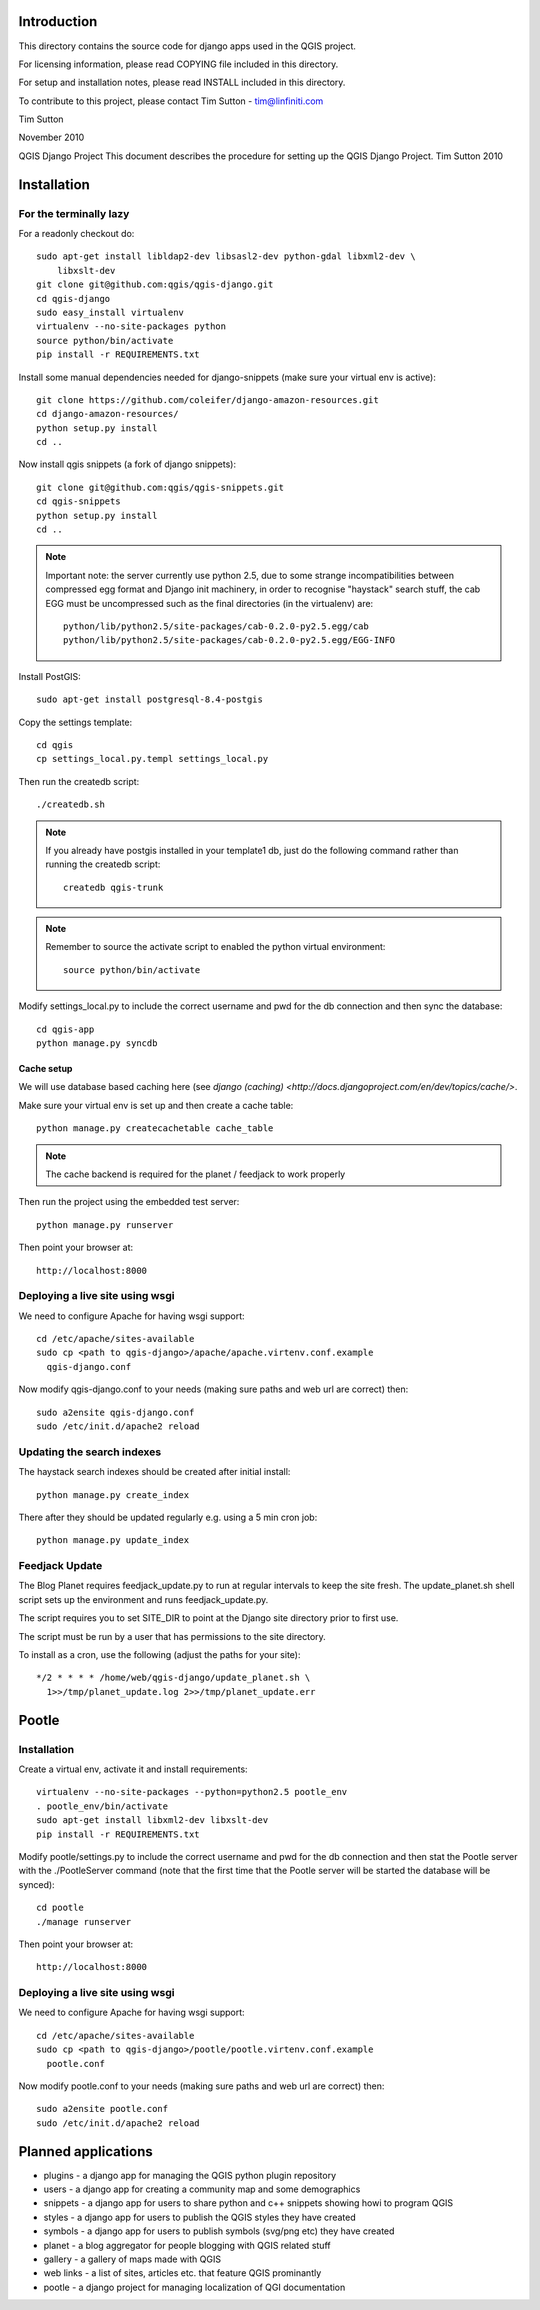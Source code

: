 Introduction
================================================================================

This directory contains the source code for django apps used in the QGIS 
project.

For licensing information, please read COPYING file included in this directory.

For setup and installation notes, please read INSTALL included in this 
directory.

To contribute to this project, please contact Tim Sutton - tim@linfiniti.com

Tim Sutton 

November 2010

QGIS Django Project
This document describes the procedure for setting up the QGIS Django Project.
Tim Sutton 2010

Installation
================================================================================

For the terminally lazy
--------------------------------------------------------------------------------

For a readonly checkout do::

  sudo apt-get install libldap2-dev libsasl2-dev python-gdal libxml2-dev \
      libxslt-dev
  git clone git@github.com:qgis/qgis-django.git
  cd qgis-django
  sudo easy_install virtualenv
  virtualenv --no-site-packages python
  source python/bin/activate
  pip install -r REQUIREMENTS.txt

Install some manual dependencies needed for django-snippets (make sure your
virtual env is active)::

  git clone https://github.com/coleifer/django-amazon-resources.git
  cd django-amazon-resources/
  python setup.py install
  cd ..

Now install qgis snippets (a fork of django snippets)::

  git clone git@github.com:qgis/qgis-snippets.git
  cd qgis-snippets
  python setup.py install
  cd ..

.. note::  Important note: the server currently use python 2.5, due to some
   strange incompatibilities between compressed egg format and Django
   init machinery, in order to recognise "haystack" search stuff, the
   cab EGG must be uncompressed such as the final directories (in the 
   virtualenv) are::

     python/lib/python2.5/site-packages/cab-0.2.0-py2.5.egg/cab
     python/lib/python2.5/site-packages/cab-0.2.0-py2.5.egg/EGG-INFO

Install PostGIS::

  sudo apt-get install postgresql-8.4-postgis

Copy the settings template::

  cd qgis
  cp settings_local.py.templ settings_local.py

Then run the createdb script::

  ./createdb.sh

.. note:: If you already have postgis installed in your template1 db, 
   just do the following command rather than running the createdb script::

      createdb qgis-trunk


.. note:: Remember to source the activate script to enabled the python
   virtual environment::

     source python/bin/activate

Modify settings_local.py to include the correct username and pwd for the
db connection and then sync the database::

  cd qgis-app
  python manage.py syncdb

Cache setup
~~~~~~~~~~~~~~~~~~~~~~~~~~~~~~~~~~~~~~~~~~~~~~~~~~~~~~~~~~~~~~~~~~~~~~~~~~~~~~

We will use database based caching here (see `django (caching) 
<http://docs.djangoproject.com/en/dev/topics/cache/>`.

Make sure your virtual env is set up and then create a cache table::

  python manage.py createcachetable cache_table

.. note:: The cache backend is required for the planet / feedjack to work 
   properly


Then run the project using the embedded test server::

  python manage.py runserver

Then point your browser at::

  http://localhost:8000

Deploying a live site using wsgi
--------------------------------------------------------------------------------

We need to configure Apache for having wsgi support::

  cd /etc/apache/sites-available
  sudo cp <path to qgis-django>/apache/apache.virtenv.conf.example 
    qgis-django.conf

Now modify qgis-django.conf to your needs (making sure paths and web url are 
correct) then::

  sudo a2ensite qgis-django.conf
  sudo /etc/init.d/apache2 reload

Updating the search indexes
--------------------------------------------------------------------------------

The haystack search indexes should be created after initial install::

  python manage.py create_index

There after they should be updated regularly e.g. using a 5 min cron job::

  python manage.py update_index

Feedjack Update
--------------------------------------------------------------------------------

The Blog Planet requires feedjack_update.py to run at regular intervals to keep
the site fresh. The update_planet.sh shell script sets up the environment and
runs feedjack_update.py.

The script requires you to set SITE_DIR to point at the Django site directory 
prior to first use.

The script must be run by a user that has permissions to the site directory.

To install as a cron, use the following (adjust the paths for your site)::

  */2 * * * * /home/web/qgis-django/update_planet.sh \
    1>>/tmp/planet_update.log 2>>/tmp/planet_update.err

Pootle
================================================================================

Installation
------------

Create a virtual env, activate it and install requirements::

    virtualenv --no-site-packages --python=python2.5 pootle_env
    . pootle_env/bin/activate
    sudo apt-get install libxml2-dev libxslt-dev
    pip install -r REQUIREMENTS.txt
   
Modify pootle/settings.py to include the correct username and pwd for the
db connection and then stat the Pootle server with the ./PootleServer
command (note that the first time that the Pootle server will be started the
database will be synced)::

  cd pootle
  ./manage runserver

Then point your browser at::

  http://localhost:8000
  
Deploying a live site using wsgi
--------------------------------------------------------------------------------

We need to configure Apache for having wsgi support::

  cd /etc/apache/sites-available
  sudo cp <path to qgis-django>/pootle/pootle.virtenv.conf.example 
    pootle.conf

Now modify pootle.conf to your needs (making sure paths and web url are 
correct) then::

  sudo a2ensite pootle.conf
  sudo /etc/init.d/apache2 reload

Planned applications
================================================================================

* plugins - a django app for managing the QGIS python plugin repository
* users - a django app for creating a community map and some demographics
* snippets - a django app for users to share python and c++ snippets showing howi
  to program QGIS
* styles - a django app for users to publish the QGIS styles they have created
* symbols - a django app for users to publish symbols (svg/png etc) they have created
* planet - a blog aggregator for people blogging with QGIS related stuff
* gallery - a gallery of maps made with QGIS
* web links - a list of sites, articles etc. that feature QGIS prominantly
* pootle - a django project for managing localization of QGI documentation


